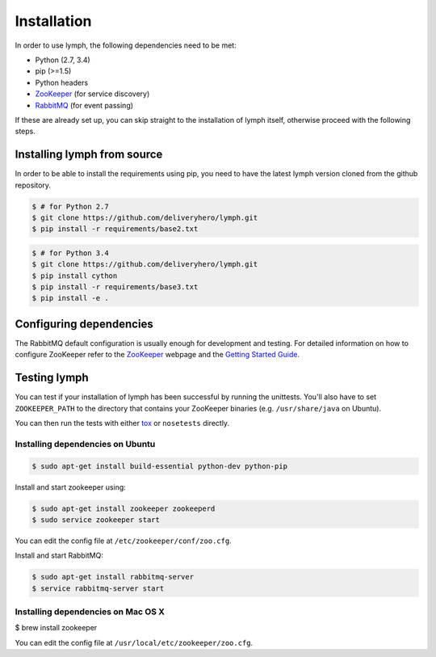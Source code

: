 Installation
============

In order to use lymph, the following dependencies need to be met:

- Python (2.7, 3.4)
- pip (>=1.5)
- Python headers
- `ZooKeeper`_ (for service discovery)
- `RabbitMQ`_ (for event passing)

If these are already set up, you can skip straight to the installation 
of lymph itself, otherwise proceed with the following steps.


Installing lymph from source
~~~~~~~~~~~~~~~~~~~~~~~~~~~~

In order to be able to install the requirements using pip, you need to have the latest
lymph version cloned from the github repository.

.. code:: console

    $ # for Python 2.7
    $ git clone https://github.com/deliveryhero/lymph.git
    $ pip install -r requirements/base2.txt

.. code:: console

    $ # for Python 3.4
    $ git clone https://github.com/deliveryhero/lymph.git
    $ pip install cython
    $ pip install -r requirements/base3.txt
    $ pip install -e .


Configuring dependencies
~~~~~~~~~~~~~~~~~~~~~~~~
The RabbitMQ default configuration is usually enough for development and testing.
For detailed information on how to configure ZooKeeper refer to the `ZooKeeper`_
webpage and the `Getting Started Guide`_.


Testing lymph
~~~~~~~~~~~~~

You can test if your installation of lymph has been successful by running the unittests. 
You'll also have to set ``ZOOKEEPER_PATH`` to the directory that contains your ZooKeeper 
binaries (e.g. ``/usr/share/java`` on Ubuntu).

You can then run the tests with either `tox`_ or ``nosetests`` directly.


Installing dependencies on Ubuntu
----------------------------------

.. code:: bash

	$ sudo apt-get install build-essential python-dev python-pip

Install and start zookeeper using:

.. code:: bash

	$ sudo apt-get install zookeeper zookeeperd
	$ sudo service zookeeper start
    
You can edit the config file at ``/etc/zookeeper/conf/zoo.cfg``.

Install and start RabbitMQ:

.. code:: bash

    $ sudo apt-get install rabbitmq-server
    $ service rabbitmq-server start


Installing dependencies on Mac OS X
------------------------------------

$ brew install zookeeper

You can edit the config file at ``/usr/local/etc/zookeeper/zoo.cfg``.


.. _ZooKeeper: http://zookeeper.apache.org
.. _RabbitMQ: http://www.rabbitmq.com/
.. _Getting Started Guide: http://zookeeper.apache.org/doc/trunk/zookeeperStarted.html
.. _tox: https://testrun.org/tox/latest/
